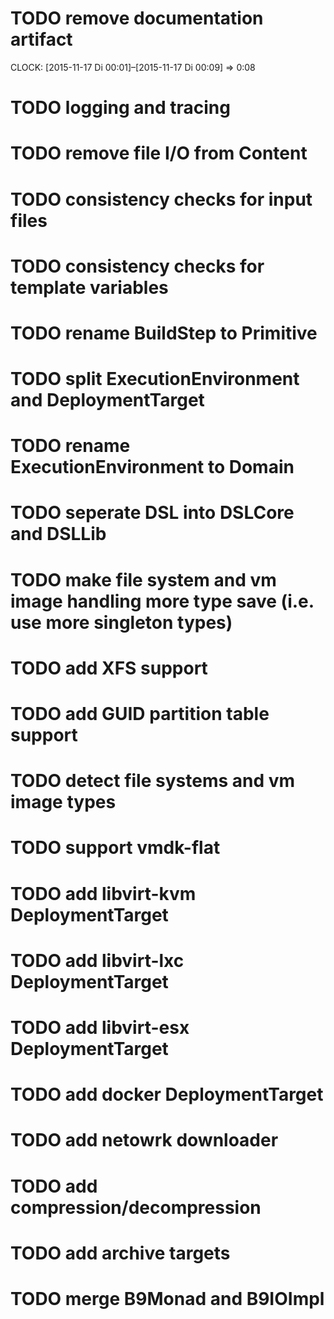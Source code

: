 * TODO remove documentation artifact
  CLOCK: [2015-11-17 Di 00:01]--[2015-11-17 Di 00:09] =>  0:08
* TODO logging and tracing
* TODO remove file I/O from Content
* TODO consistency checks for input files
* TODO consistency checks for template variables
* TODO rename BuildStep to Primitive
* TODO split ExecutionEnvironment and DeploymentTarget
* TODO rename ExecutionEnvironment to Domain
* TODO seperate DSL into DSLCore and DSLLib
* TODO make file system and vm image handling more type save (i.e. use more singleton types)
* TODO add XFS support
* TODO add GUID partition table support
* TODO detect file systems and vm image types
* TODO support vmdk-flat
* TODO add libvirt-kvm DeploymentTarget
* TODO add libvirt-lxc DeploymentTarget
* TODO add libvirt-esx DeploymentTarget
* TODO add docker DeploymentTarget
* TODO add netowrk downloader
* TODO add compression/decompression
* TODO add archive targets
* TODO merge B9Monad and B9IOImpl

